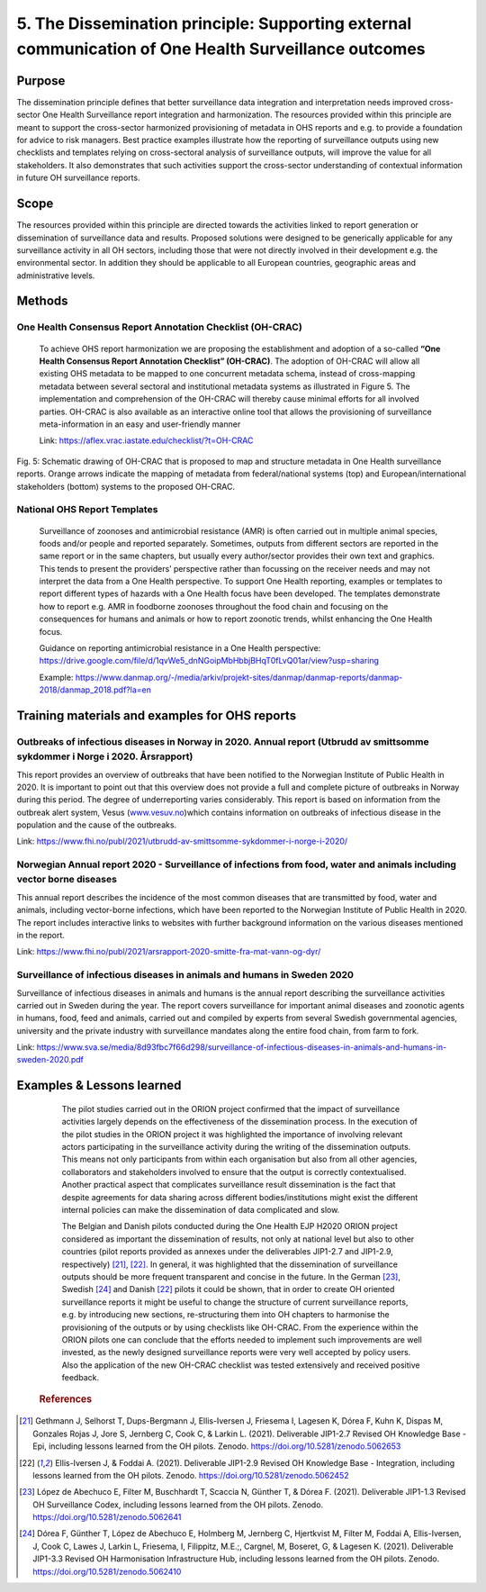 =====================================================================================================
5. The Dissemination principle: Supporting external communication of One Health Surveillance outcomes
=====================================================================================================


Purpose
-------

The dissemination principle defines that better surveillance data
integration and interpretation needs improved cross-sector One Health Surveillance
report integration and harmonization. The resources provided within this
principle are meant to support the cross-sector harmonized
provisioning of metadata in OHS reports and e.g. to provide a foundation
for advice to risk managers. Best practice examples illustrate how the
reporting of surveillance outputs using new checklists and templates
relying on cross-sectoral analysis of surveillance outputs, will improve
the value for all stakeholders. It also demonstrates that such
activities support the cross-sector understanding of contextual
information in future OH surveillance reports.


Scope
-----

The resources provided within this principle are directed towards the
activities linked to report generation or dissemination of surveillance
data and results. Proposed solutions were designed to be generically
applicable for any surveillance activity in all OH sectors, including
those that were not directly involved in their development e.g. the
environmental sector. In addition they should be applicable to all
European countries, geographic areas and administrative levels.


Methods
-------

One Health Consensus Report Annotation Checklist (OH-CRAC)
''''''''''''''''''''''''''''''''''''''''''''

   To achieve OHS report harmonization we are proposing the
   establishment and adoption of a so-called **“One Health Consensus Report
   Annotation Checklist” (OH-CRAC)**. The adoption of OH-CRAC will allow all
   existing OHS metadata to be mapped to one concurrent metadata schema,
   instead of cross-mapping metadata between several sectoral and
   institutional metadata systems as illustrated in Figure 5. The
   implementation and comprehension of the OH-CRAC will thereby cause
   minimal efforts for all involved parties. OH-CRAC is also available
   as an interactive online tool that allows the provisioning of
   surveillance meta-information in an easy and user-friendly manner

   Link: https://aflex.vrac.iastate.edu/checklist/?t=OH-CRAC


.. figure:: ../assets/img/20191912_OHS_CRAC.png
    :width: 6.28229in
    :align: center
    :height:  3.98799in
    :alt: alternate text
    :figclass: align-center
   
    Fig. 5: Schematic drawing of OH-CRAC that is proposed to map and structure
    metadata in One Health surveillance reports. Orange arrows indicate the mapping
    of metadata from federal/national systems (top) and
    European/international stakeholders (bottom) systems to the proposed
    OH-CRAC.

National OHS Report Templates
'''''''''''''''''''''''''''''
   Surveillance of zoonoses and antimicrobial resistance (AMR) is often carried out in multiple
   animal species, foods and/or people and reported separately.
   Sometimes, outputs from different sectors are reported in the same
   report or in the same chapters, but usually every author/sector
   provides their own text and graphics. This tends to present the
   providers’ perspective rather than focussing on the receiver needs
   and may not interpret the data from a One Health perspective. To
   support One Health reporting, examples or templates to report
   different types of hazards with a One Health focus have been developed. The
   templates demonstrate how to report e.g. AMR in foodborne zoonoses
   throughout the food chain and focusing on the consequences for humans
   and animals or how to report zoonotic trends, whilst enhancing the
   One Health focus.
   
   Guidance on reporting antimicrobial resistance in a One Health perspective:
   https://drive.google.com/file/d/1qvWe5_dnNGoipMbHbbjBHqT0fLvQ01ar/view?usp=sharing
   
   Example:
   https://www.danmap.org/-/media/arkiv/projekt-sites/danmap/danmap-reports/danmap-2018/danmap_2018.pdf?la=en


Training materials and examples for OHS reports
-----------------------------------------------

Outbreaks of infectious diseases in Norway in 2020. Annual report (Utbrudd av smittsomme sykdommer i Norge i 2020. Årsrapport)
''''''''''''''''''''''''''''''''''''''''''''''''''''''''''''''''''''''''''''''''''''''''''''''''''''''''''''''''''''''''''''''

This report provides an overview of outbreaks that have been notified to
the Norwegian Institute of Public Health in 2020. It is important to
point out that this overview does not provide a full and complete
picture of outbreaks in Norway during this period. The degree of
underreporting varies considerably. This report is based on information
from the outbreak alert system, Vesus
(`www.vesuv.no <http://www.vesuv.no>`__)which contains information on
outbreaks of infectious disease in the population and the cause of the
outbreaks.

Link:
https://www.fhi.no/publ/2021/utbrudd-av-smittsomme-sykdommer-i-norge-i-2020/

.. _section-4:

Norwegian Annual report 2020 - Surveillance of infections from food, water and animals including vector borne diseases
'''''''''''''''''''''''''''''''''''''''''''''''''''''''''''''''''''''''''''''''''''''''''''''''''''''''''''''''''''''''

This annual report describes the incidence of the most common diseases
that are transmitted by food, water and animals, including vector-borne
infections, which have been reported to the Norwegian Institute of
Public Health in 2020. The report includes interactive links to websites
with further background information on the various diseases mentioned in
the report.

Link:
https://www.fhi.no/publ/2021/arsrapport-2020-smitte-fra-mat-vann-og-dyr/

Surveillance of infectious diseases in animals and humans in Sweden 2020
'''''''''''''''''''''''''''''''''''''''''''''''''''''''''''''''''''''''''

Surveillance of infectious diseases in animals and humans is the annual
report describing the surveillance activities carried out in Sweden
during the year. The report covers surveillance for important animal
diseases and zoonotic agents in humans, food, feed and animals, carried
out and compiled by experts from several Swedish governmental agencies,
university and the private industry with surveillance mandates along the
entire food chain, from farm to fork.

Link:
https://www.sva.se/media/8d93fbc7f66d298/surveillance-of-infectious-diseases-in-animals-and-humans-in-sweden-2020.pdf


Examples & Lessons learned
--------------------------

   The pilot studies carried out in the ORION project confirmed that the
   impact of surveillance activities largely depends on the
   effectiveness of the dissemination process. In the execution of the
   pilot studies in the ORION project it was highlighted the importance
   of involving relevant actors participating in the surveillance
   activity during the writing of the dissemination outputs. This means
   not only participants from within each organisation but also from all
   other agencies, collaborators and stakeholders involved to ensure
   that the output is correctly contextualised. Another practical aspect
   that complicates surveillance result dissemination is the fact that
   despite agreements for data sharing across different
   bodies/institutions might exist the different internal policies can
   make the dissemination of data complicated and slow.

   The Belgian and Danish pilots conducted during the One Health EJP H2020 
   ORION project considered as important the dissemination of results, not only at
   national level but also to other countries (pilot reports provided as
   annexes under the deliverables JIP1-2.7 and JIP1-2.9,
   respectively) [21]_, [22]_. In general, it was highlighted that the
   dissemination of surveillance outputs should be more frequent
   transparent and concise in the future. In the German [23]_,
   Swedish [24]_ and Danish [22]_ pilots it could be shown, that in order to
   create OH oriented surveillance reports it might be useful to change
   the structure of current surveillance reports, e.g. by introducing
   new sections, re-structuring them into OH chapters to harmonise the
   provisioning of the outputs or by using checklists like OH-CRAC. From
   the experience within the ORION pilots one can conclude that the
   efforts needed to implement such improvements are well invested, as
   the newly designed surveillance reports were very well accepted by
   policy users. Also the application of the new OH-CRAC checklist was
   tested extensively and received positive feedback.
   
  .. rubric:: References

.. [21]
   Gethmann J, Selhorst T, Dups-Bergmann J, Ellis-Iversen J, Friesema I,
   Lagesen K, Dórea F, Kuhn K, Dispas M, Gonzales Rojas J, Jore S,
   Jernberg C, Cook C, & Larkin L. (2021). Deliverable JIP1-2.7 Revised
   OH Knowledge Base - Epi, including lessons learned from the OH
   pilots. Zenodo. https://doi.org/10.5281/zenodo.5062653

.. [22]
   Ellis-Iversen J, & Foddai A. (2021). Deliverable
   JIP1-2.9 Revised OH Knowledge Base - Integration, including lessons
   learned from the OH pilots. Zenodo.
   https://doi.org/10.5281/zenodo.5062452

.. [23]
   López de Abechuco E, Filter M, Buschhardt T, Scaccia N, Günther T, &
   Dórea F. (2021). Deliverable JIP1-1.3 Revised OH Surveillance Codex,
   including lessons learned from the OH pilots. Zenodo.
   https://doi.org/10.5281/zenodo.5062641

.. [24]
   Dórea F, Günther T, López de Abechuco E, Holmberg M, Jernberg C,
   Hjertkvist M, Filter M, Foddai A, Ellis-Iversen, J, Cook C, Lawes J,
   Larkin L, Friesema, I, Filippitz, M.E.;, Cargnel, M, Boseret, G, &
   Lagesen K. (2021). Deliverable JIP1-3.3 Revised OH Harmonisation
   Infrastructure Hub, including lessons learned from the OH pilots.
   Zenodo. https://doi.org/10.5281/zenodo.5062410


